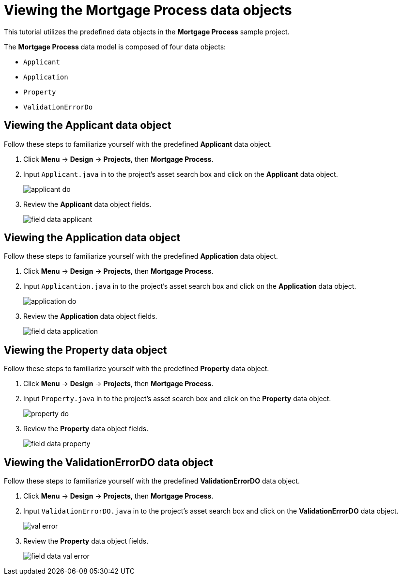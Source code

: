 [id='_defining_a_data_model']
= Viewing the *Mortgage Process* data objects

This tutorial utilizes the predefined data objects in the *Mortgage Process* sample project.

The *Mortgage Process* data model is composed of four data objects:

* `Applicant`
* `Application`
* `Property`
* `ValidationErrorDo`

== Viewing the Applicant data object
Follow these steps to familiarize yourself with the predefined *Applicant* data object.

. Click *Menu* -> *Design* -> *Projects*, then *Mortgage Process*.
. Input `Applicant.java` in to the project's asset search box and click on the *Applicant* data object.
+
image::applicant_do.png[]

. Review the *Applicant* data object fields.
+
image::field-data-applicant.png[]

== Viewing the Application data object
Follow these steps to familiarize yourself with the predefined *Application* data object.

. Click *Menu* -> *Design* -> *Projects*, then *Mortgage Process*.
. Input `Applicantion.java` in to the project's asset search box and click on the *Application* data object.
+
image::application_do.png[]

. Review the *Application* data object fields.
+
image::field-data-application.png[]

== Viewing the Property data object
Follow these steps to familiarize yourself with the predefined *Property* data object.

. Click *Menu* -> *Design* -> *Projects*, then *Mortgage Process*.
. Input `Property.java` in to the project's asset search box and click on the *Property* data object.
+
image::property_do.png[]
. Review the *Property* data object fields.
+
image::field-data-property.png[]

== Viewing the ValidationErrorDO data object
Follow these steps to familiarize yourself with the predefined *ValidationErrorDO* data object.

. Click *Menu* -> *Design* -> *Projects*, then *Mortgage Process*.
. Input `ValidationErrorDO.java` in to the project's asset search box and click on the *ValidationErrorDO* data object.
+
image::val-error.png[]

. Review the *Property* data object fields.
+
image::field-data-val-error.png[]
